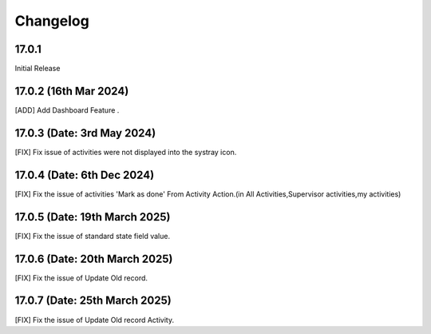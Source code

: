 Changelog
============
17.0.1 
-------------------------
Initial Release

17.0.2 (16th Mar 2024)
-------------------------
[ADD] Add Dashboard Feature .

17.0.3 (Date: 3rd May 2024)
--------------------------------
[FIX] Fix issue of activities were not displayed into the systray icon.

17.0.4 (Date: 6th Dec 2024)
--------------------------------
[FIX] Fix the issue of activities 'Mark as done' From Activity Action.(in All Activities,Supervisor activities,my activities)

17.0.5 (Date: 19th March 2025)
--------------------------------
[FIX] Fix the issue of standard state field value.

17.0.6 (Date: 20th March 2025)
--------------------------------
[FIX] Fix the issue of Update Old record.

17.0.7 (Date: 25th March 2025)
--------------------------------
[FIX] Fix the issue of Update Old record Activity.
